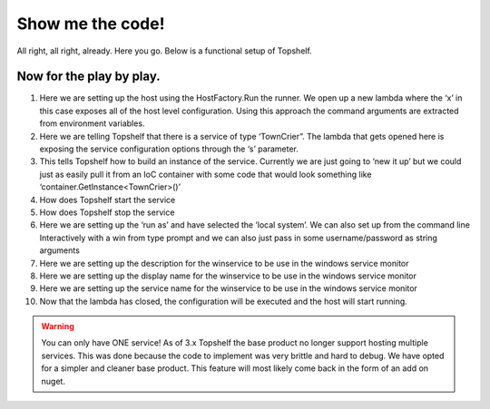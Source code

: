 Show me the code!
=================

All right, all right, already. Here you go. Below is a functional setup of
Topshelf. 

.. sourcecode:: csharp
    :linenos:
    
    public class TownCrier
    {
        readonly Timer _timer;
        public TownCrier()
        {
            _timer = new Timer(1000) {AutoReset = true};
            _timer.Elapsed += (sender, eventArgs) => Console.WriteLine("It is {0} and all is well", DateTime.Now);
        }
        public void Start() { _timer.Start(); }
        public void Stop() { _timer.Stop(); }
    }

    public class Program
    {
        public static void Main()
        {
            HostFactory.Run(x =>                                 //1
            {
                x.Service<TownCrier>(s =>                        //2
                {
                   s.ConstructUsing(name=> new TownCrier());     //3
                   s.WhenStarted(tc => tc.Start());              //4
                   s.WhenStopped(tc => tc.Stop());               //5
                });
                x.RunAsLocalSystem();                            //6

                x.SetDescription("Sample Topshelf Host");        //7
                x.SetDisplayName("Stuff");                       //8
                x.SetServiceName("Stuff");                       //9
            });                                                  //10
        }
    }


Now for the play by play.
"""""""""""""""""""""""""""""""""""
#. Here we are setting up the host using the HostFactory.Run  the runner. We open up a new lambda where the ‘x’ in this case exposes all of the host level configuration. Using this approach the command arguments are extracted from environment variables.
#. Here we are telling Topshelf that there is a service of type ‘TownCrier”. The lambda that gets opened here is exposing the service configuration options through the ‘s’ parameter.
#. This tells Topshelf how to build an instance of the service. Currently we are just going to ‘new it up’ but we could just as easily pull it from an IoC container with some code that would look something like ‘container.GetInstance<TownCrier>()’
#. How does Topshelf start the service
#. How does Topshelf stop the service
#. Here we are setting up the ‘run as’ and have selected the ‘local system’. We can also set up from the command line
   Interactively with a win from type prompt and we can also just pass in some username/password as string arguments
#. Here we are setting up the description for the winservice to be use in the windows service monitor
#. Here we are setting up the display name for the winservice to be use in the windows service monitor
#. Here we are setting up the service name for the winservice to be use in the windows service monitor
#. Now that the lambda has closed, the configuration will be executed and the host will start running.

.. warning::
    You can only have ONE service! As of 3.x Topshelf the base product no longer
    support hosting multiple services. This was done because the code to implement
    was very brittle and hard to debug. We have opted for a simpler and cleaner
    base product. This feature will most likely come back in the form of an add
    on nuget.
